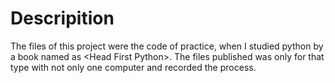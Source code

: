 * Descripition
The files of this project were the code of practice, when I studied python by a book named as <Head First Python>. The files published was only for that type with not only one computer and recorded the process.